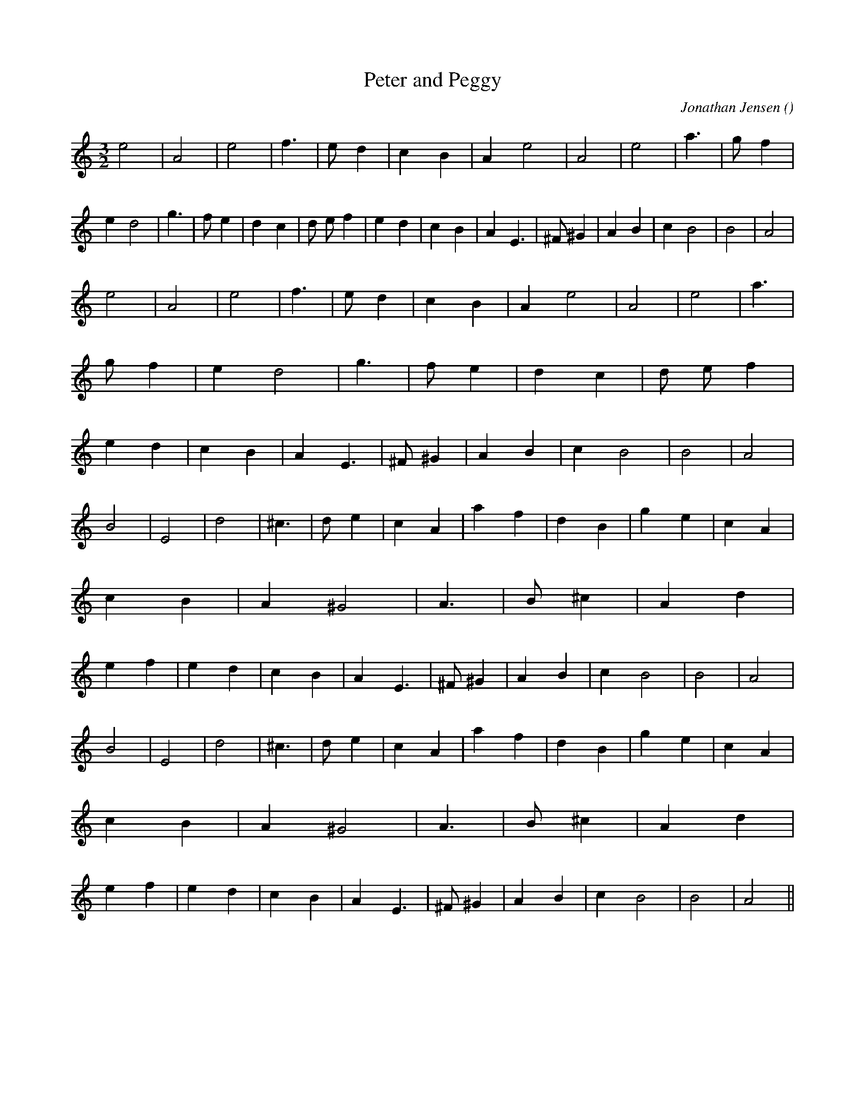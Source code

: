 X:1
T: Peter and Peggy
N:
C:Jonathan Jensen
S:
A:
O:
R:
M:3/2
K:Am
I:speed 192
%W: A1
% voice 1 (1 lines, 39 notes)
K:Am
M:3/2
L:1/16
e8 |A8 |e8 |f6 |e2 d4 |c4 B4 |A4 e8 |A8 |e8 |a6 |g2 f4 |e4 d8 |g6 |f2 e4 |d4 c4 |d2 e2 f4 |e4 d4 |c4 B4 |A4 E6 |^F2 ^G4 |A4 B4 |c4 B8|B8 |A8 |
%W: A2
% voice 1 (1 lines, 39 notes)
e8 |A8 |e8 |f6 |e2 d4 |c4 B4 |A4 e8 |A8 |e8 |a6 |g2 f4 |e4 d8 |g6 |f2 e4 |d4 c4 |d2 e2 f4 |e4 d4 |c4 B4 |A4 E6 |^F2 ^G4 |A4 B4 |c4 B8|B8 |A8 |
%W: B1
% voice 1 (1 lines, 41 notes)
B8 |E8 |d8 |^c6 |d2 e4 |c4 A4 |a4 f4 |d4 B4 |g4 e4 |c4 A4 |c4 B4 |A4 ^G8 |A6 |B2 ^c4 |A4 d4 |e4 f4 |e4 d4 |c4 B4 |A4 E6 |^F2 ^G4 |A4 B4 |c4 B8|B8 |A8 |
%W: B2
% voice 1 (1 lines, 41 notes)
B8 |E8 |d8 |^c6 |d2 e4 |c4 A4 |a4 f4 |d4 B4 |g4 e4 |c4 A4 |c4 B4 |A4 ^G8 |A6 |B2 ^c4 |A4 d4 |e4 f4 |e4 d4 |c4 B4 |A4 E6 |^F2 ^G4 |A4 B4 |c4 B8|B8 |A8 ||
